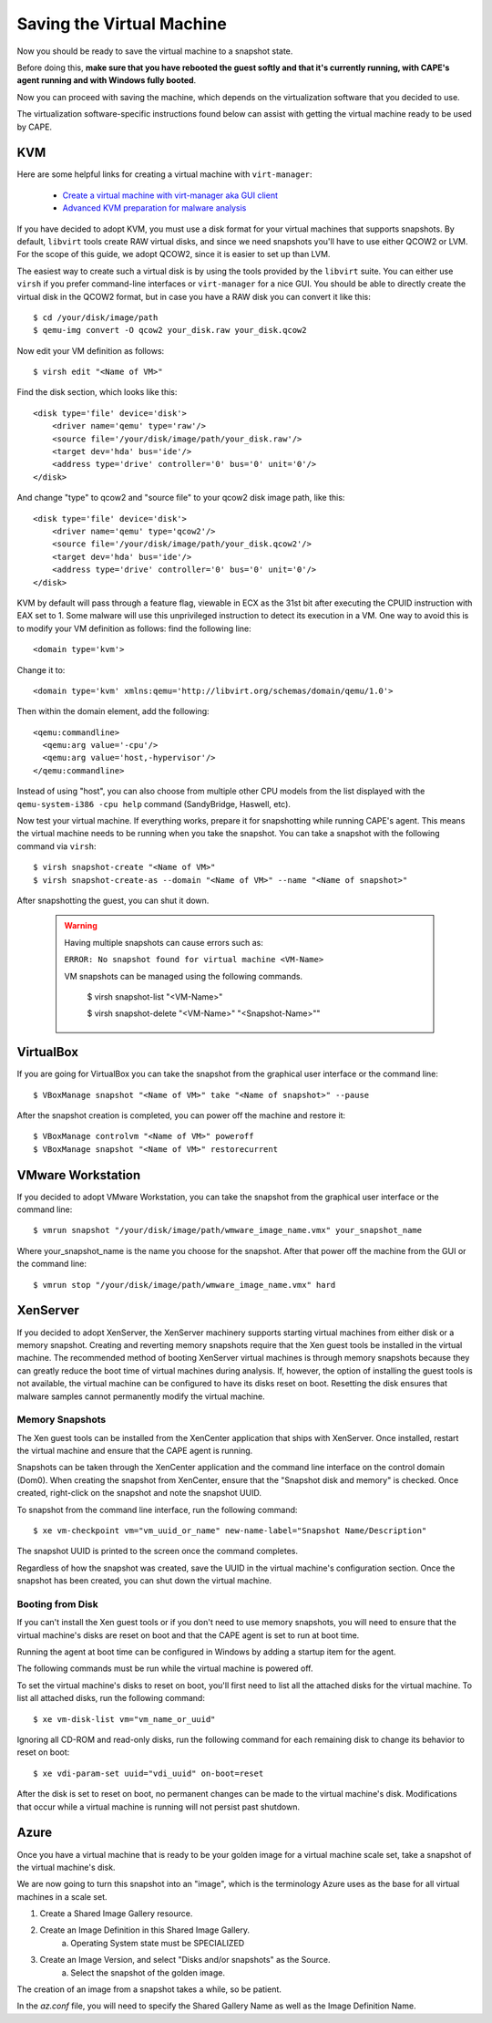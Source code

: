 ==========================
Saving the Virtual Machine
==========================

Now you should be ready to save the virtual machine to a snapshot state.

Before doing this, **make sure that you have rebooted the guest softly and that it's currently
running, with CAPE's agent running and with Windows fully booted**.

Now you can proceed with saving the machine, which depends on
the virtualization software that you decided to use.

The virtualization software-specific instructions found below can assist with getting the virtual
machine ready to be used by CAPE.

KVM
===

Here are some helpful links for creating a virtual machine with ``virt-manager``:

    * `Create a virtual machine with virt-manager aka GUI client`_
    * `Advanced KVM preparation for malware analysis`_

.. _Create a virtual machine with virt-manager aka GUI client: https://www.doomedraven.com/2020/04/how-to-create-virtual-machine-with-virt.html
.. _Advanced KVM preparation for malware analysis: https://www.doomedraven.com/2016/05/kvm.html#modifying-kvm-qemu-kvm-settings-for-malware-analysis

If you have decided to adopt KVM, you must use a disk format for
your virtual machines that supports snapshots.
By default, ``libvirt`` tools create RAW virtual disks, and since we need snapshots
you'll have to use either QCOW2 or LVM. For the scope of this guide, we adopt QCOW2,
since it is easier to set up than LVM.

The easiest way to create such a virtual disk is by using the tools
provided by the ``libvirt`` suite. You can either use ``virsh`` if you prefer
command-line interfaces or ``virt-manager`` for a nice GUI.
You should be able to directly create the virtual disk in the QCOW2 format, but in case you have
a RAW disk you can convert it like this::

    $ cd /your/disk/image/path
    $ qemu-img convert -O qcow2 your_disk.raw your_disk.qcow2

Now edit your VM definition as follows::

    $ virsh edit "<Name of VM>"

Find the disk section, which looks like this::

    <disk type='file' device='disk'>
        <driver name='qemu' type='raw'/>
        <source file='/your/disk/image/path/your_disk.raw'/>
        <target dev='hda' bus='ide'/>
        <address type='drive' controller='0' bus='0' unit='0'/>
    </disk>

And change "type" to qcow2 and "source file" to your qcow2 disk image path, like this::

    <disk type='file' device='disk'>
        <driver name='qemu' type='qcow2'/>
        <source file='/your/disk/image/path/your_disk.qcow2'/>
        <target dev='hda' bus='ide'/>
        <address type='drive' controller='0' bus='0' unit='0'/>
    </disk>

KVM by default will pass through a feature flag, viewable in ECX as the 31st bit
after executing the CPUID instruction with EAX set to 1. Some malware will use this
unprivileged instruction to detect its execution in a VM. One way to avoid this is to modify
your VM definition as follows:  find the following line::

	<domain type='kvm'>

Change it to::

	  <domain type='kvm' xmlns:qemu='http://libvirt.org/schemas/domain/qemu/1.0'>

Then within the domain element, add the following::

    <qemu:commandline>
      <qemu:arg value='-cpu'/>
      <qemu:arg value='host,-hypervisor'/>
    </qemu:commandline>

Instead of using "host", you can also choose from multiple other CPU models from the
list displayed with the ``qemu-system-i386 -cpu help`` command (SandyBridge, Haswell, etc).

Now test your virtual machine. If everything works, prepare it for snapshotting while
running CAPE's agent. This means the virtual machine needs to be running
when you take the snapshot.
You can take a snapshot with the following command via ``virsh``::

    $ virsh snapshot-create "<Name of VM>"
    $ virsh snapshot-create-as --domain "<Name of VM>" --name "<Name of snapshot>"

After snapshotting the guest, you can shut it down.

    .. warning::
        Having multiple snapshots can cause errors such as:

        ``ERROR: No snapshot found for virtual machine <VM-Name>``

        VM snapshots can be managed using the following commands.

            $ virsh snapshot-list "<VM-Name>"

            $ virsh snapshot-delete "<VM-Name>" "<Snapshot-Name>""

VirtualBox
==========

If you are going for VirtualBox you can take the snapshot from the graphical user
interface or the command line::

    $ VBoxManage snapshot "<Name of VM>" take "<Name of snapshot>" --pause

After the snapshot creation is completed, you can power off the machine and
restore it::

    $ VBoxManage controlvm "<Name of VM>" poweroff
    $ VBoxManage snapshot "<Name of VM>" restorecurrent

VMware Workstation
==================

If you decided to adopt VMware Workstation, you can take the snapshot from the graphical user
interface or the command line::

    $ vmrun snapshot "/your/disk/image/path/wmware_image_name.vmx" your_snapshot_name

Where your_snapshot_name is the name you choose for the snapshot.
After that power off the machine from the GUI or the command line::

    $ vmrun stop "/your/disk/image/path/wmware_image_name.vmx" hard

XenServer
=========

If you decided to adopt XenServer, the XenServer machinery supports starting
virtual machines from either disk or a memory snapshot. Creating and reverting
memory snapshots require that the Xen guest tools be installed in the
virtual machine. The recommended method of booting XenServer virtual machines is
through memory snapshots because they can greatly reduce the boot time of
virtual machines during analysis. If, however, the option of installing the
guest tools is not available, the virtual machine can be configured to have its
disks reset on boot. Resetting the disk ensures that malware samples cannot
permanently modify the virtual machine.

Memory Snapshots
----------------

The Xen guest tools can be installed from the XenCenter application that ships
with XenServer. Once installed, restart the virtual machine and ensure that the
CAPE agent is running.

Snapshots can be taken through the XenCenter application and the command line
interface on the control domain (Dom0). When creating the snapshot from
XenCenter, ensure that the "Snapshot disk and memory" is checked. Once created,
right-click on the snapshot and note the snapshot UUID.

To snapshot from the command line interface, run the following command::

    $ xe vm-checkpoint vm="vm_uuid_or_name" new-name-label="Snapshot Name/Description"

The snapshot UUID is printed to the screen once the command completes.

Regardless of how the snapshot was created, save the UUID in the virtual
machine's configuration section. Once the snapshot has been created, you can
shut down the virtual machine.

Booting from Disk
-----------------

If you can't install the Xen guest tools or if you don't need to use memory
snapshots, you will need to ensure that the virtual machine's disks are reset on
boot and that the CAPE agent is set to run at boot time.

Running the agent at boot time can be configured in Windows by adding a startup
item for the agent.

The following commands must be run while the virtual machine is powered off.

To set the virtual machine's disks to reset on boot, you'll first need to list
all the attached disks for the virtual machine. To list all attached disks, run
the following command::

    $ xe vm-disk-list vm="vm_name_or_uuid"

Ignoring all CD-ROM and read-only disks, run the following command for each
remaining disk to change its behavior to reset on boot::

    $ xe vdi-param-set uuid="vdi_uuid" on-boot=reset

After the disk is set to reset on boot, no permanent changes can be made to the
virtual machine's disk. Modifications that occur while a virtual machine is
running will not persist past shutdown.

Azure
=====
Once you have a virtual machine that is ready to be your golden image for a 
virtual machine scale set, take a snapshot of the virtual machine's disk.

We are now going to turn this snapshot into an "image", which is the terminology 
Azure uses as the base for all virtual machines in a scale set. 

1. Create a Shared Image Gallery resource.
2. Create an Image Definition in this Shared Image Gallery.
    a. Operating System state must be SPECIALIZED
3. Create an Image Version, and select "Disks and/or snapshots" as the Source.
    a. Select the snapshot of the golden image.

The creation of an image from a snapshot takes a while, so be patient.

In the `az.conf` file, you will need to specify the Shared Gallery Name as well as 
the Image Definition Name.
